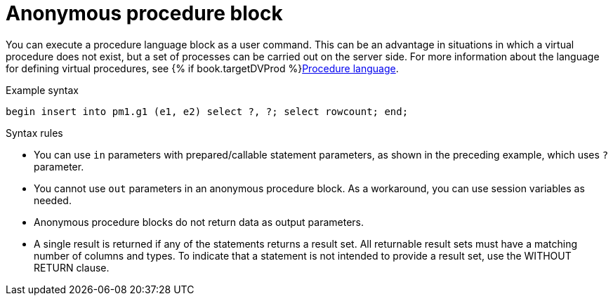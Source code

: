 // Module included in the following assemblies:
// as_update-commands.adoc
[id="anonymous-procedure-block"]
= Anonymous procedure block

You can execute a procedure language block as a user command. 
This can be an advantage in situations in which a virtual procedure does not exist, but a set of processes can be carried out on the server side.
For more information about the language for defining virtual procedures, see {% if book.targetDVProd %}xref:procedure-language{% else %}link:as_procedure-language.adoc{% endif %}[Procedure language].

.Example syntax

[source,sql]
----
begin insert into pm1.g1 (e1, e2) select ?, ?; select rowcount; end;
----

.Syntax rules
* You can use `in` parameters with prepared/callable statement parameters, as shown in the preceding example, which uses `?` parameter.
* You cannot use `out` parameters in an anonymous procedure block. 
As a workaround, you can use session variables as needed.
* Anonymous procedure blocks do not return data as output parameters.
* A single result is returned if any of the statements returns a result set. 
All returnable result sets must have a matching number of columns and types. 
To indicate that a statement is not intended to provide a result set, use the WITHOUT RETURN clause.
